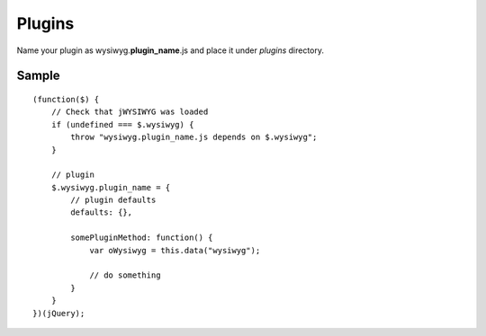 =======
Plugins
=======

Name your plugin as wysiwyg.\ **plugin_name**\ .js and place it under *plugins*
directory.

Sample
------

::

    (function($) {
        // Check that jWYSIWYG was loaded
        if (undefined === $.wysiwyg) {
            throw "wysiwyg.plugin_name.js depends on $.wysiwyg";
        }

        // plugin
        $.wysiwyg.plugin_name = {
            // plugin defaults
            defaults: {},

            somePluginMethod: function() {
                var oWysiwyg = this.data("wysiwyg");

                // do something
            }
        }
    })(jQuery);
